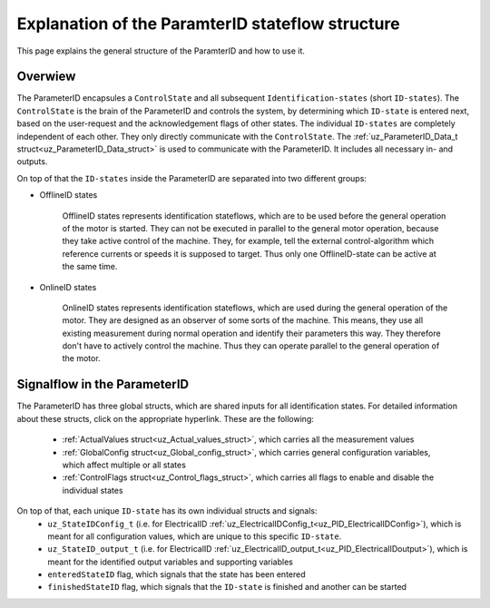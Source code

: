.. _uz_PID_general_information:

=================================================
Explanation of the ParamterID stateflow structure
=================================================

This page explains the general structure of the ParamterID and how to use it. 

.. _PID_overview:

Overwiew
========

.. tikz:: Schematic overview of the ParameterID signalflow
  :libs: shapes, arrows, positioning, calc,fit, backgrounds, shadows

  \begin{tikzpicture}[auto, node distance=2.5cm,>=latex']
  \tikzstyle{block} = [draw, fill=black!10, rectangle, rounded corners, minimum height=3em, minimum width=3em]
  \node(PID) {ParameterID};
  \node[block,fill=green!10,name=ControlS, below left= 0.2cm and -1cm of PID,drop shadow,minimum height=4cm] {ControlState};
  \node[block,fill=yellow!20,name=state1, above right = -1.25cm and 1cm of ControlS,drop shadow,align=center] {Identification\\state 1};
  \node[block,fill=yellow!20,name=state2, right =1cm of ControlS,drop shadow,align=center] {Identification\\state 2};
  \node[block,fill=yellow!20,name=state3, below right =-1.25cm and 1cm of ControlS,drop shadow,align=center] {Identification\\state \textbf{X}};
  \begin{scope}[on background layer]
  \node[draw,fill=blue!10,name=ParameterID,rounded corners,fit=(PID) (ControlS) (state3),inner sep=5pt,minimum width=7cm] {};
  \end{scope}
  \node[block,name=input, left= 1.5cm of ControlS,drop shadow,minimum width=2cm, align=center] {input\\ \tiny{uz\_ParameterID\_Data\_t}};
  \node[block,name=output, right= 1.5cm of state2,drop shadow,minimum width=2cm, align=center] {output\\ \tiny{uz\_ParameterID\_Data\_t}};
  \draw[->] ([yshift=-0.3cm]state1.west) -- ([yshift=1.081cm]ControlS.east);
  \draw[<-] ([yshift=0.3cm]state1.west) -- ([yshift=1.681cm]ControlS.east);
  \draw[->] ([yshift=-0.3cm]state2.west) -- ([yshift=-0.3cm]ControlS.east);
  \draw[<-] ([yshift=0.3cm]state2.west) -- ([yshift=0.3cm]ControlS.east);
  \draw[->] ([yshift=-1.681cm]ControlS.east) -- ([yshift=-0.3cm]state3.west);
  \draw[<-] ([yshift=-1.081cm]ControlS.east) -- ([yshift=0.3cm]state3.west);
  \draw[->](input.east) -- (ControlS.west);
  \draw[-](state1.east) -| ([xshift=0.2cm]state2.east);
  \draw[-](state3.east) -| ([xshift=0.2cm]state2.east);
  \draw[->](state2.east) -- (output.west);
  \node [circle,fill,inner sep=1pt] at ($(state2.east)+(0.2cm,0)$){};
  \end{tikzpicture}

The ParameterID encapsules a ``ControlState`` and all subsequent ``Identification-states`` (short ``ID-states``). 
The ``ControlState`` is the brain of the ParameterID and controls the system, by determining which ``ID-state`` is entered next, based on the user-request and the acknowledgement flags of other states.
The individual ``ID-states`` are completely independent of each other. They only directly communicate with the ``ControlState``. 
The :ref:`uz_ParameterID_Data_t struct<uz_ParameterID_Data_struct>` is used to communicate with the ParameterID. It includes all necessary in- and outputs.  

On top of that the ``ID-states`` inside the ParameterID are separated into two different groups:

* OfflineID states
  
    OfflineID states represents identification stateflows, which are to be used before the general operation of the motor is started. 
    They can not be executed in parallel to the general motor operation, because they take active control of the machine. 
    They, for example, tell the external control-algorithm which reference currents or speeds it is supposed to target. 
    Thus only one OfflineID-state can be active at the same time.
  
* OnlineID states

    OnlineID states represents identification stateflows, which are used during the general operation of the motor. 
    They are designed as an observer of some sorts of the machine. 
    This means, they use all existing measurement during normal operation and identify their parameters this way. 
    They therefore don't have to actively control the machine. Thus they can operate parallel to the general operation of the motor. 



.. _PID_signalflow:

Signalflow in the ParameterID
=============================

.. tikz:: Schematic overview of the ParameterID
  :libs: shapes, arrows, positioning, calc,fit, backgrounds, shadows

  \begin{tikzpicture}[auto, node distance=2.5cm,>=latex']
  \tikzstyle{block} = [draw, fill=black!10, rectangle, rounded corners, minimum height=3em, minimum width=3em]
  \node[block,fill=green!10,name=ControlS,drop shadow,minimum height=6.5cm] {ControlState};
  \node[block,fill=yellow!20,name=state1, right = 6cm of ControlS,drop shadow,align=center,minimum height=6.5cm,minimum width=4cm] {Identification\\state \textbf{X}};
  \node[block,name=GlobalCin, left= 0.5cm of ControlS,drop shadow,minimum width=2cm, align=center] {GlobalConfig\_in\\ \tiny{uz\_GlobalConfig\_t}};
  \node[block,name=GlobalCout, above right= -1.25cm and 1.5cm of ControlS,drop shadow,minimum width=3.5cm, align=center] {GlobalConfig\_out\\ \tiny{uz\_GlobalConfig\_t}};
  \node[block,name=ControlFlags, above right= -3cm and 1.5cm of ControlS,drop shadow,minimum width=3.5cm, align=center] {ControlFlags\\ \tiny{uz\_ControlFlags\_t}};
  \node[block,name=ElecConfig, above right= -4.75cm and 1.5cm of ControlS,drop shadow,minimum width=3.5cm, align=center] {Individual Config\\ \tiny{uz\_StateIDConfig\_t}};
  \node[block,name=ActValues, above right= -6.5cm and 1.5cm of ControlS,drop shadow,minimum width=3.5cm, align=center] {ActualValues\\ \tiny{uz\_ActualValues\_t}};
  \node[block,name=input, left= 2cm of GlobalCin,drop shadow,minimum width=2cm, align=center] {input\\ \tiny{uz\_ParameterID\_Data\_t}};
  \begin{scope}[on background layer]
  \node[draw,fill=blue!10,name=ParameterID,rounded corners,fit=(ControlS)(GlobalCin) (state1),inner sep=5pt,minimum width=18cm,minimum height=10.5cm] {};
  \end{scope}
  \node[block,name=output, right= 1cm of ParameterID,drop shadow,minimum width=2cm, align=center] {output\\ \tiny{uz\_ParameterID\_Data\_t}};
  \node[block,name=stateoutput, below= -5.5cm of state1,drop shadow,minimum width=2cm, align=center] {individual output\\ \tiny{uz\_StateID\_output\_t}};
  \node[block,name=FOCoutput, below= -2.5cm of state1,drop shadow,minimum width=2cm, align=center] {Controller output\\ \tiny{uz\_PID\_Controller}\\ \tiny{   \_Parameters\_output\_t}};
  \node[above  =1.2cm of GlobalCout](entered){enteredStateID};
  \node[above  =0.2cm of GlobalCout](finished){finishedStateID};
  \node[above  =0.2cm of ParameterID](finished){\large{\textbf{ParameterID}}};
  \draw[->](input.east) -- (GlobalCin.west);
  \draw[->](GlobalCin.east) -- (ControlS.west);
  \node [circle,fill,inner sep=1pt] at ([xshift=-0.5cm]GlobalCin.west){};
  \node [circle,fill,inner sep=1pt] at ([xshift=-1cm]ActValues.west) {};
  \draw[->](GlobalCout.east) |- ([yshift=2.64cm]state1.west);
  \draw[->](ControlFlags.east) |- ([yshift=0.89cm]state1.west);
  \draw[->](ElecConfig.east) |- ([yshift=-0.86cm]state1.west);
  \draw[->](ActValues.east) |- ([yshift=-2.61cm]state1.west);
  \draw[->]([yshift=2.64cm]ControlS.east) |- (GlobalCout.west);
  \draw[->]([yshift=0.89cm]ControlS.east) |- (ControlFlags.west);
  \draw[->]([xshift=-1cm]ActValues.west) |- (ElecConfig.west);
  \draw[->]([xshift=-1cm]ActValues.west) |- (ActValues.west);
  \draw[-]([xshift=-0.5cm]GlobalCin.west) |- ([xshift=-0.5cm,yshift=-4cm]GlobalCin.west) -| ([xshift=-1cm]ActValues.west);
  \draw[-](stateoutput.east) -| ([xshift=-1.5cm]output.west);
  \draw[-](FOCoutput.east) -| ([xshift=-1.5cm]output.west);
  \draw[->]([xshift=-1.5cm]output.west) -- (output.west);
  \draw[->]([xshift=-0.3cm]state1.north) |- ([xshift = -0.5cm, yshift = 3.5cm]ControlS.west) |- ([yshift = 2.5cm]ControlS.west);
  \draw[->]([xshift=0.3cm]state1.north) |- ([xshift = -1cm, yshift = 4.5cm]ControlS.west) |- ([yshift = 2cm]ControlS.west);
  \node [circle,fill,inner sep=1pt] at ([xshift=-1.5cm]output.west) {};
  \end{tikzpicture}

The ParameterID has three global structs, which are shared inputs for all identification states. For detailed information about these structs, click on the appropriate hyperlink. 
These are the following:

  * :ref:`ActualValues struct<uz_Actual_values_struct>`, which carries all the measurement values
  * :ref:`GlobalConfig struct<uz_Global_config_struct>`, which carries general configuration variables, which affect multiple or all states 
  * :ref:`ControlFlags struct<uz_Control_flags_struct>`, which carries all flags to enable and disable the individual states
   
On top of that, each unique ``ID-state`` has its own individual structs and signals:
  * ``uz_StateIDConfig_t`` (i.e. for ElectricalID :ref:`uz_ElectricalIDConfig_t<uz_PID_ElectricalIDConfig>`), which is meant for all configuration values, which are unique to this specific ``ID-state``.
  * ``uz_StateID_output_t`` (i.e. for ElectricalID :ref:`uz_ElectricalID_output_t<uz_PID_ElectricalIDoutput>`), which is meant for the identified output variables and supporting variables
  * ``enteredStateID`` flag, which signals that the state has been entered
  * ``finishedStateID`` flag, which signals that the ``ID-state`` is finished and another can be started
